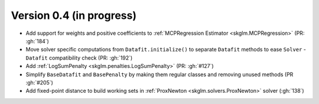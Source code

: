 .. _changes_0_4:

Version 0.4 (in progress)
-------------------------
- Add support for weights and positive coefficients to :ref:`MCPRegression Estimator <skglm.MCPRegression>` (PR: :gh:`184`)
- Move solver specific computations from ``Datafit.initialize()`` to separate ``Datafit`` methods to ease ``Solver`` - ``Datafit`` compatibility check (PR: :gh:`192`)
- Add :ref:`LogSumPenalty <skglm.penalties.LogSumPenalty>` (PR: :gh:`#127`)
- Simplify ``BaseDatafit`` and ``BasePenalty`` by making them regular classes and removing unused methods (PR :gh:`#205`)
- Add fixed-point distance to build working sets in :ref:`ProxNewton <skglm.solvers.ProxNewton>` solver (:gh:`138`)
